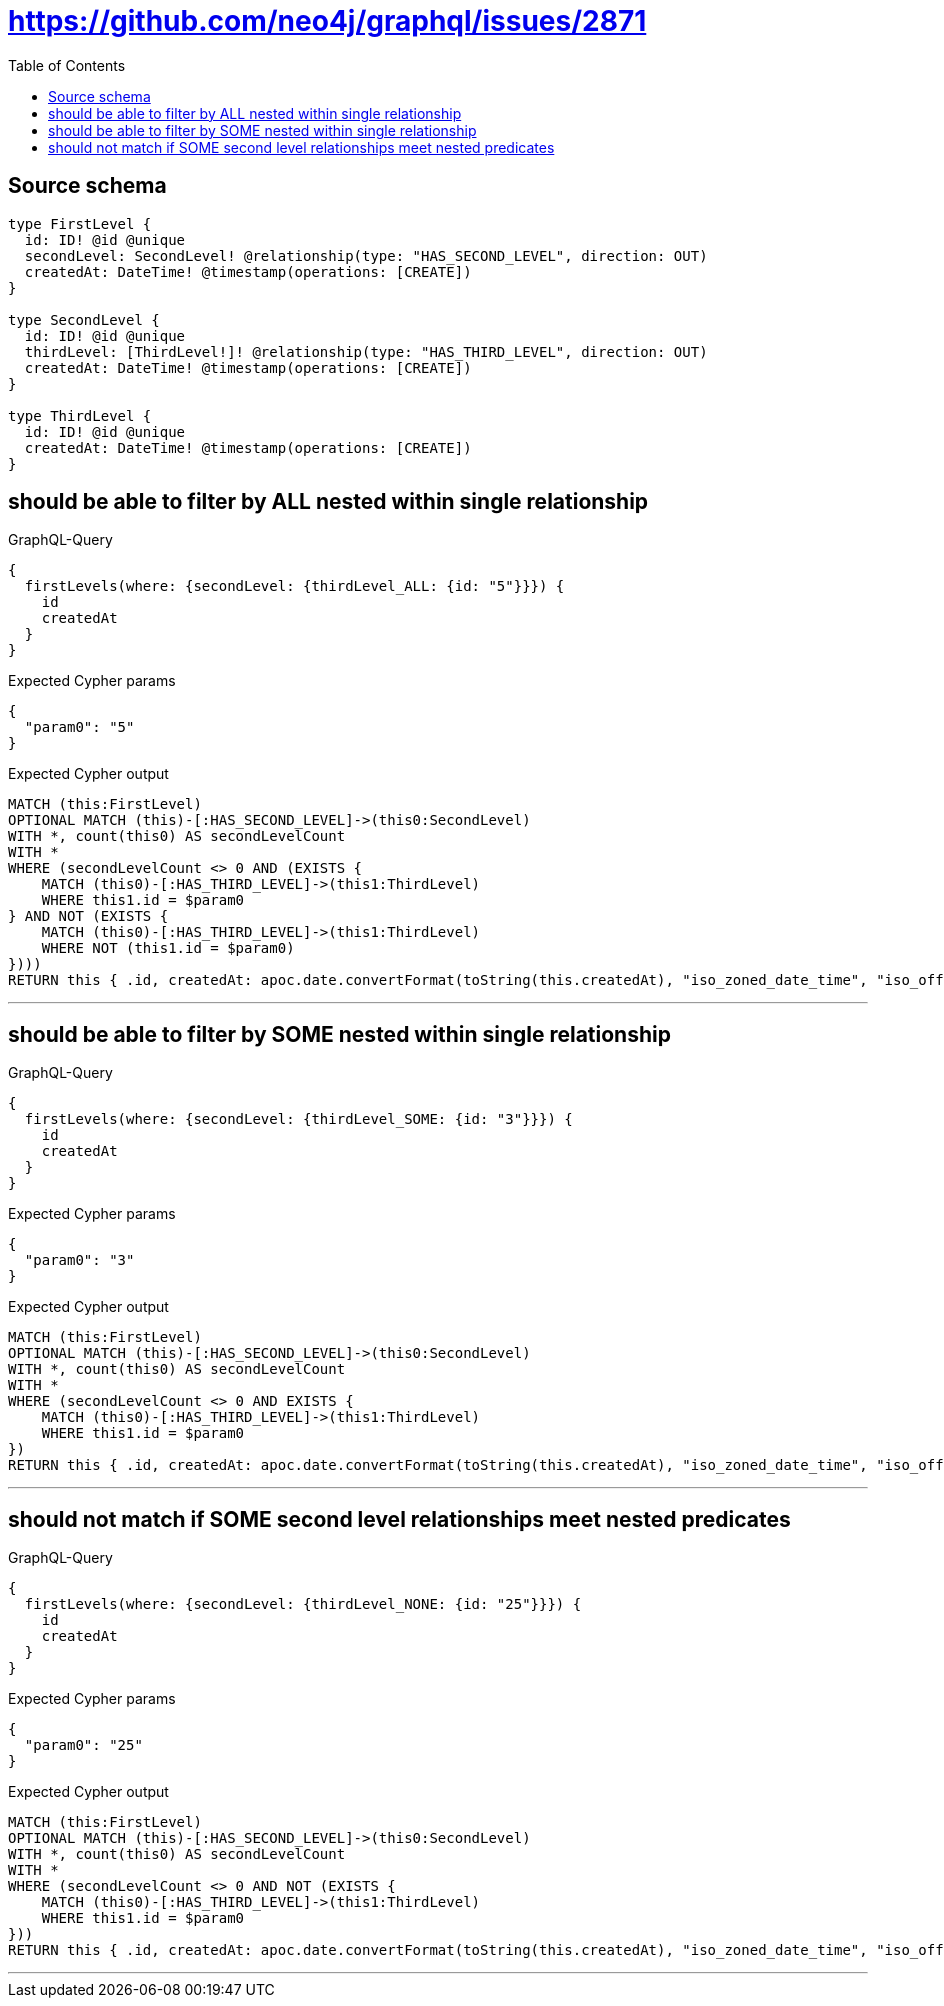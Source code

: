 :toc:

= https://github.com/neo4j/graphql/issues/2871

== Source schema

[source,graphql,schema=true]
----
type FirstLevel {
  id: ID! @id @unique
  secondLevel: SecondLevel! @relationship(type: "HAS_SECOND_LEVEL", direction: OUT)
  createdAt: DateTime! @timestamp(operations: [CREATE])
}

type SecondLevel {
  id: ID! @id @unique
  thirdLevel: [ThirdLevel!]! @relationship(type: "HAS_THIRD_LEVEL", direction: OUT)
  createdAt: DateTime! @timestamp(operations: [CREATE])
}

type ThirdLevel {
  id: ID! @id @unique
  createdAt: DateTime! @timestamp(operations: [CREATE])
}
----
== should be able to filter by ALL nested within single relationship

.GraphQL-Query
[source,graphql]
----
{
  firstLevels(where: {secondLevel: {thirdLevel_ALL: {id: "5"}}}) {
    id
    createdAt
  }
}
----

.Expected Cypher params
[source,json]
----
{
  "param0": "5"
}
----

.Expected Cypher output
[source,cypher]
----
MATCH (this:FirstLevel)
OPTIONAL MATCH (this)-[:HAS_SECOND_LEVEL]->(this0:SecondLevel)
WITH *, count(this0) AS secondLevelCount
WITH *
WHERE (secondLevelCount <> 0 AND (EXISTS {
    MATCH (this0)-[:HAS_THIRD_LEVEL]->(this1:ThirdLevel)
    WHERE this1.id = $param0
} AND NOT (EXISTS {
    MATCH (this0)-[:HAS_THIRD_LEVEL]->(this1:ThirdLevel)
    WHERE NOT (this1.id = $param0)
})))
RETURN this { .id, createdAt: apoc.date.convertFormat(toString(this.createdAt), "iso_zoned_date_time", "iso_offset_date_time") } AS this
----

'''

== should be able to filter by SOME nested within single relationship

.GraphQL-Query
[source,graphql]
----
{
  firstLevels(where: {secondLevel: {thirdLevel_SOME: {id: "3"}}}) {
    id
    createdAt
  }
}
----

.Expected Cypher params
[source,json]
----
{
  "param0": "3"
}
----

.Expected Cypher output
[source,cypher]
----
MATCH (this:FirstLevel)
OPTIONAL MATCH (this)-[:HAS_SECOND_LEVEL]->(this0:SecondLevel)
WITH *, count(this0) AS secondLevelCount
WITH *
WHERE (secondLevelCount <> 0 AND EXISTS {
    MATCH (this0)-[:HAS_THIRD_LEVEL]->(this1:ThirdLevel)
    WHERE this1.id = $param0
})
RETURN this { .id, createdAt: apoc.date.convertFormat(toString(this.createdAt), "iso_zoned_date_time", "iso_offset_date_time") } AS this
----

'''

== should not match if SOME second level relationships meet nested predicates

.GraphQL-Query
[source,graphql]
----
{
  firstLevels(where: {secondLevel: {thirdLevel_NONE: {id: "25"}}}) {
    id
    createdAt
  }
}
----

.Expected Cypher params
[source,json]
----
{
  "param0": "25"
}
----

.Expected Cypher output
[source,cypher]
----
MATCH (this:FirstLevel)
OPTIONAL MATCH (this)-[:HAS_SECOND_LEVEL]->(this0:SecondLevel)
WITH *, count(this0) AS secondLevelCount
WITH *
WHERE (secondLevelCount <> 0 AND NOT (EXISTS {
    MATCH (this0)-[:HAS_THIRD_LEVEL]->(this1:ThirdLevel)
    WHERE this1.id = $param0
}))
RETURN this { .id, createdAt: apoc.date.convertFormat(toString(this.createdAt), "iso_zoned_date_time", "iso_offset_date_time") } AS this
----

'''

